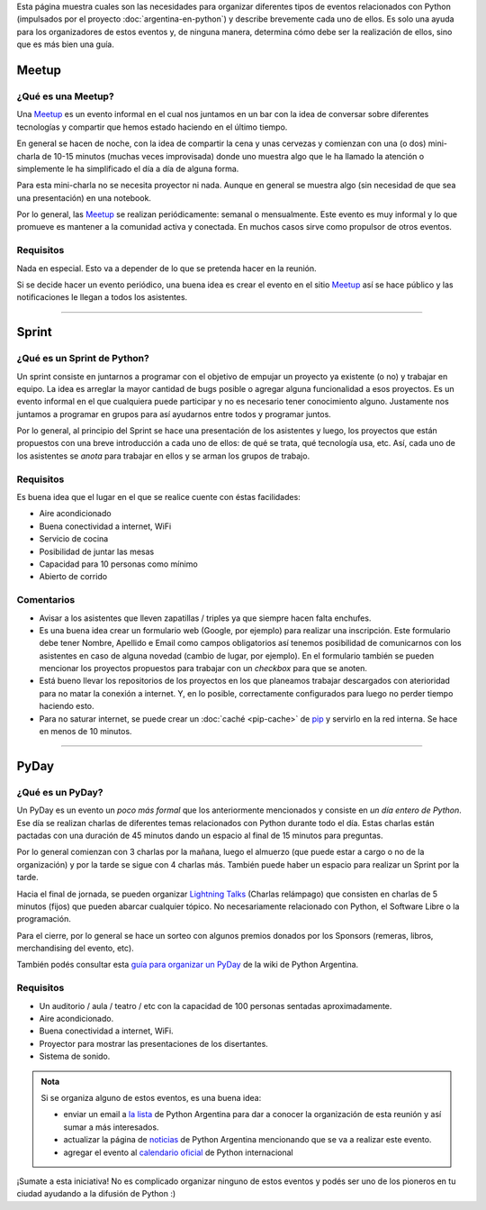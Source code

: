 .. title: Eventos
.. slug: argentina-en-python/eventos
.. date: 2015-01-19 11:06:10 UTC-03:00
.. tags: argentina en python, eventos, python, software libre, sprint, pyar
.. link: argentina-en-python/eventos
.. description: 
.. type: text

Esta página muestra cuales son las necesidades para organizar
diferentes tipos de eventos relacionados con Python (impulsados por el
proyecto :doc:`argentina-en-python`) y describe brevemente cada uno de
ellos. Es solo una ayuda para los organizadores de estos eventos y, de
ninguna manera, determina cómo debe ser la realización de ellos, sino
que es más bien una guía.

Meetup
======

¿Qué es una Meetup?
-------------------

Una Meetup_ es un evento informal en el cual nos juntamos en un bar
con la idea de conversar sobre diferentes tecnologías y compartir que
hemos estado haciendo en el último tiempo.

En general se hacen de noche, con la idea de compartir la cena y unas
cervezas y comienzan con una (o dos) mini-charla de 10-15 minutos
(muchas veces improvisada) donde uno muestra algo que le ha llamado la
atención o simplemente le ha simplificado el día a día de alguna
forma.

Para esta mini-charla no se necesita proyector ni nada. Aunque en
general se muestra algo (sin necesidad de que sea una presentación) en
una notebook. 

Por lo general, las Meetup_ se realizan periódicamente: semanal o
mensualmente. Este evento es muy informal y lo que promueve es
mantener a la comunidad activa y conectada. En muchos casos sirve como
propulsor de otros eventos.


Requisitos
----------

Nada en especial. Esto va a depender de lo que se pretenda hacer en la
reunión.

Si se decide hacer un evento periódico, una buena idea es crear el
evento en el sitio Meetup_ así se hace público y las notificaciones le
llegan a todos los asistentes.

.. _Meetup: http://meetup.com/


----


Sprint
======

¿Qué es un Sprint de Python?
----------------------------

Un sprint consiste en juntarnos a programar con el objetivo de empujar
un proyecto ya existente (o no) y trabajar en equipo. La idea es
arreglar la mayor cantidad de bugs posible o agregar alguna
funcionalidad a esos proyectos. Es un evento informal en el que
cualquiera puede participar y no es necesario tener conocimiento
alguno. Justamente nos juntamos a programar en grupos para así
ayudarnos entre todos y programar juntos.

Por lo general, al principio del Sprint se hace una presentación de
los asistentes y luego, los proyectos que están propuestos con una
breve introducción a cada uno de ellos: de qué se trata, qué
tecnología usa, etc. Así, cada uno de los asistentes se *anota* para
trabajar en ellos y se arman los grupos de trabajo.

Requisitos
----------

Es buena idea que el lugar en el que se realice cuente con éstas
facilidades:

* Aire acondicionado
* Buena conectividad a internet, WiFi
* Servicio de cocina
* Posibilidad de juntar las mesas
* Capacidad para 10 personas como mínimo
* Abierto de corrido


Comentarios
-----------

* Avisar a los asistentes que lleven zapatillas / triples ya que
  siempre hacen falta enchufes.

* Es una buena idea crear un formulario web (Google, por ejemplo) para
  realizar una inscripción. Este formulario debe tener Nombre,
  Apellido e Email como campos obligatorios así tenemos posibilidad de
  comunicarnos con los asistentes en caso de alguna novedad (cambio de
  lugar, por ejemplo). En el formulario también se pueden mencionar
  los proyectos propuestos para trabajar con un *checkbox* para que se
  anoten.

* Está bueno llevar los repositorios de los proyectos en los que
  planeamos trabajar descargados con aterioridad para no matar la
  conexión a internet. Y, en lo posible, correctamente configurados
  para luego no perder tiempo haciendo esto.

* Para no saturar internet, se puede crear un :doc:`caché <pip-cache>`
  de pip_ y servirlo en la red interna. Se hace en menos de 10
  minutos.

.. _pip: https://pip.pypa.io/en/latest/


----


PyDay
=====

¿Qué es un PyDay?
-----------------

Un PyDay es un evento un *poco más formal* que los anteriormente
mencionados y consiste en *un día entero de Python*. Ese día se
realizan charlas de diferentes temas relacionados con Python durante
todo el día. Estas charlas están pactadas con una duración de 45
minutos dando un espacio al final de 15 minutos para preguntas.

Por lo general comienzan con 3 charlas por la mañana, luego el
almuerzo (que puede estar a cargo o no de la organización) y por la
tarde se sigue con 4 charlas más. También puede haber un espacio para
realizar un Sprint por la tarde.

Hacia el final de jornada, se pueden organizar `Lightning Talks
<https://en.wikipedia.org/wiki/Lightning_talk>`_ (Charlas relámpago)
que consisten en charlas de 5 minutos (fijos) que pueden abarcar
cualquier tópico. No necesariamente relacionado con Python, el
Software Libre o la programación.

Para el cierre, por lo general se hace un sorteo con algunos premios
donados por los Sponsors (remeras, libros, merchandising del evento,
etc).

También podés consultar esta `guía para organizar un PyDay
<http://python.org.ar/PyDay>`_ de la wiki de Python Argentina.

Requisitos
----------

* Un auditorio / aula / teatro / etc con la capacidad de 100 personas
  sentadas aproximadamente.

* Aire acondicionado.

* Buena conectividad a internet, WiFi.

* Proyector para mostrar las presentaciones de los disertantes.

* Sistema de sonido.

.. admonition:: Nota

   Si se organiza alguno de estos eventos, es una buena idea: 

   * enviar un email a `la lista`_ de Python Argentina para dar a
     conocer la organización de esta reunión y así sumar a más
     interesados.

   * actualizar la página de noticias_ de Python Argentina mencionando
     que se va a realizar este evento.

   * agregar el evento al `calendario oficial`_ de Python internacional

¡Sumate a esta iniciativa! No es complicado organizar ninguno de estos
eventos y podés ser uno de los pioneros en tu ciudad ayudando a la
difusión de Python :)


.. _la lista: http://python.org.ar/ListaDeCorreo
.. _noticias: http://python.org.ar/Noticias
.. _calendario oficial: https://wiki.python.org/moin/PythonEventsCalendar#Submitting_an_Event
